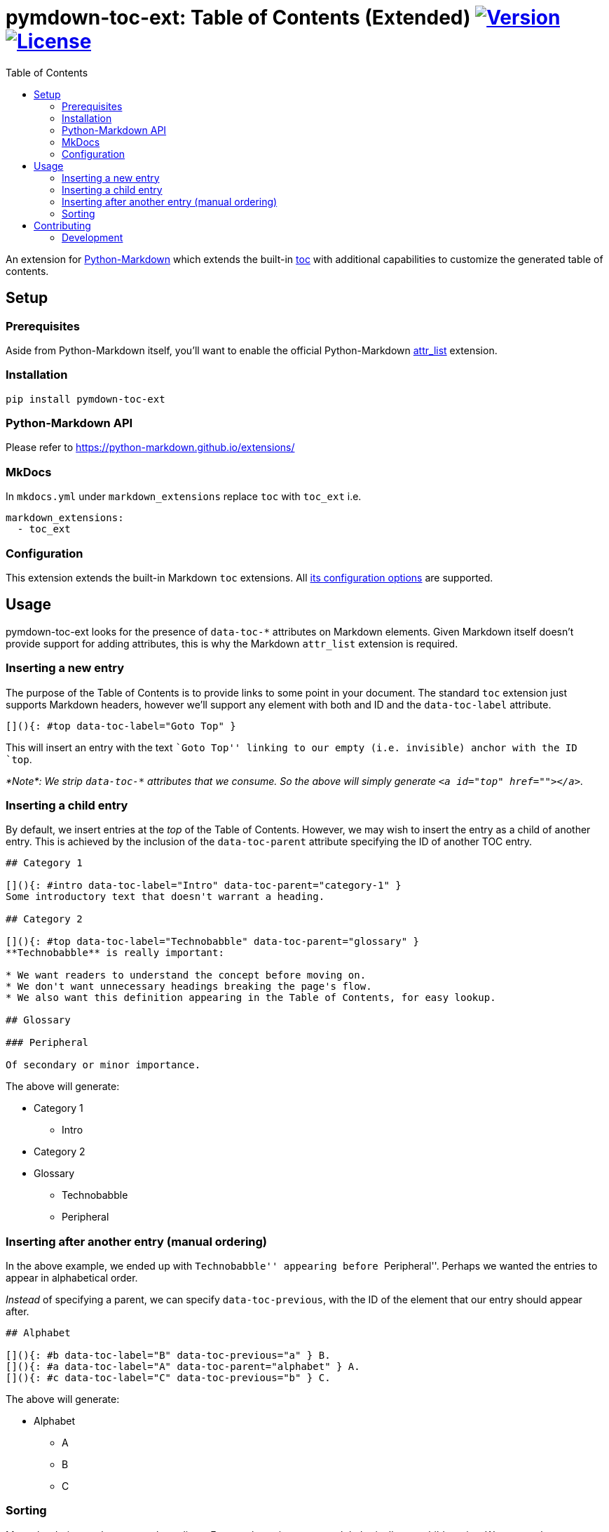 = pymdown-toc-ext: Table of Contents (Extended) image:https://shields.io/pypi/v/pymdown-toc-ext["Version", link="https://pypi.org/project/pymdown-toc-ext/"] image:https://shields.io/pypi/l/pymdown-toc-ext["License", link="https://github.com/Benjamin-Dobell/pymdown-toc-ext/blob/master/LICENSE"]
:toc:
ifndef::env-github[:icons: font]
ifdef::env-github[]
:tip-caption: :bulb:
:note-caption: :information_source:
:important-caption: :heavy_exclamation_mark:
:caution-caption: :fire:
:warning-caption: :warning:
endif::[]

An extension for https://python-markdown.github.io[Python-Markdown]
which extends the built-in
https://python-markdown.github.io/extensions/toc/[toc] with additional
capabilities to customize the generated table of contents.

== Setup

=== Prerequisites

Aside from Python-Markdown itself, you’ll want to enable the official
Python-Markdown
https://python-markdown.github.io/extensions/attr_list/[attr_list]
extension.

=== Installation

[source,sh]
----
pip install pymdown-toc-ext
----

=== Python-Markdown API

Please refer to https://python-markdown.github.io/extensions/

=== MkDocs

In `mkdocs.yml` under `markdown_extensions` replace `toc` with `toc_ext`
i.e.

[source,yaml]
----
markdown_extensions:
  - toc_ext
----

=== Configuration

This extension extends the built-in Markdown `toc` extensions. All
https://python-markdown.github.io/extensions/toc/[its configuration
options] are supported.

== Usage

pymdown-toc-ext looks for the presence of `data-toc-*` attributes on
Markdown elements. Given Markdown itself doesn’t provide support for
adding attributes, this is why the Markdown `attr_list` extension is
required.

=== Inserting a new entry

The purpose of the Table of Contents is to provide links to some point
in your document. The standard `toc` extension just supports Markdown
headers, however we’ll support any element with both and ID and the
`data-toc-label` attribute.

[source,markdown]
----
[](){: #top data-toc-label="Goto Top" }
----

This will insert an entry with the text ``Goto Top'' linking to our
empty (i.e. invisible) anchor with the ID `top`.

_*Note*: We strip `data-toc-*` attributes that we consume. So the above
will simply generate `<a id="top" href=""></a>`._

=== Inserting a child entry

By default, we insert entries at the _top_ of the Table of Contents.
However, we may wish to insert the entry as a child of another entry.
This is achieved by the inclusion of the `data-toc-parent` attribute
specifying the ID of another TOC entry.

[source,markdown]
----
## Category 1

[](){: #intro data-toc-label="Intro" data-toc-parent="category-1" }
Some introductory text that doesn't warrant a heading.

## Category 2

[](){: #top data-toc-label="Technobabble" data-toc-parent="glossary" }
**Technobabble** is really important:

* We want readers to understand the concept before moving on.
* We don't want unnecessary headings breaking the page's flow.
* We also want this definition appearing in the Table of Contents, for easy lookup.

## Glossary

### Peripheral

Of secondary or minor importance.
----

The above will generate:

* Category 1
** Intro
* Category 2
* Glossary
** Technobabble
** Peripheral

=== Inserting after another entry (manual ordering)

In the above example, we ended up with ``Technobabble'' appearing before
``Peripheral''. Perhaps we wanted the entries to appear in alphabetical
order.

_Instead_ of specifying a parent, we can specify `data-toc-previous`,
with the ID of the element that our entry should appear after.

[source,markdown]
----
## Alphabet

[](){: #b data-toc-label="B" data-toc-previous="a" } B.
[](){: #a data-toc-label="A" data-toc-parent="alphabet" } A.
[](){: #c data-toc-label="C" data-toc-previous="b" } C.
----

The above will generate:

* Alphabet
** A
** B
** C

=== Sorting

Manual ordering each entry can be tedious. Frequently we just want to
alphabetically sort child entries. We can mark an entry as sorted by
setting `data-toc-sort`.

The example above can therefore be alternatively expressed as:

[source,markdown]
----
## Alphabet {: data-toc-sort }

[](){: #b data-toc-label="B" data-toc-parent="alphabet" } B.
[](){: #a data-toc-label="A" data-toc-parent="alphabet" } A.
[](){: #c data-toc-label="C" data-toc-parent="alphabet" } C.
----

==== Reverse

Reverse ordering is supported by `data-toc-sort="reverse"` e.g.

[source,markdown]
----
## Alphabet {: data-toc-sort="reverse" }

[](){: #b data-toc-label="B" data-toc-parent="alphabet" } B.
[](){: #a data-toc-label="A" data-toc-parent="alphabet" } A.
[](){: #c data-toc-label="C" data-toc-parent="alphabet" } C.
----

will generate:

* Alphabet
** C
** B
** A

==== Top Level (Root) Sorting

The top level entries don’t have a parent that you can mark as sorted.
Instead `data-toc-root-sort` may appear _anywhere_ in your document.
Otherwise, it behaves just like `data-toc-sort` on a TOC entry e.g.

Both:

[source,markdown]
----
[](){: #b data-toc-label="B" data-toc-root-sort } B.
[](){: #a data-toc-label="A" } A.
[](){: #c data-toc-label="C" } C.
----

and:

[source,markdown]
----
## B {: data-toc-root-sort }

## A

## C
----

will result in the table of contents:

* A
* B
* C

== Contributing

Contributions welcome.

=== Development

At the time of writing pip cannot install editable poetry packages.

To appease pip, you can generate a `setup.py` with:

[source,sh]
----
poetry build --format sdist && tar -xvf dist/*-`poetry version -s`.tar.gz -O '*/setup.py' > setup.py
----

You’ll then be able to, in another Python project, install your local
editable package with:

[source,sh]
----
pip install -e /path/to/pymdown-toc/ext
----

